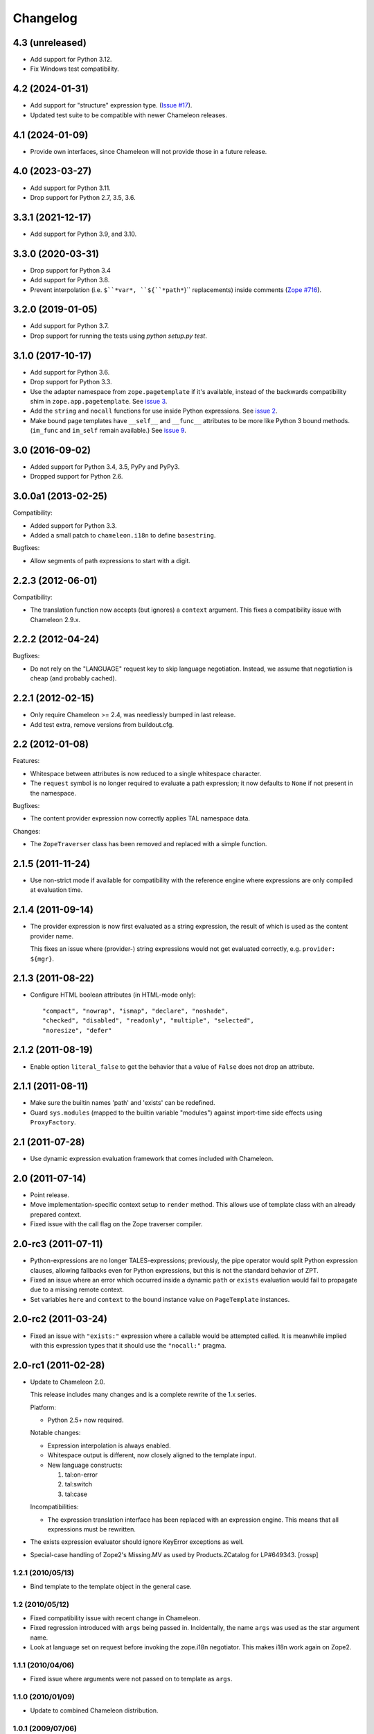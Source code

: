 ===========
 Changelog
===========

4.3 (unreleased)
================

- Add support for Python 3.12.

- Fix Windows test compatibility.

4.2 (2024-01-31)
================

- Add support for "structure" expression type.
  (`Issue #17 <https://github.com/zopefoundation/z3c.pt/issues/17>`_).

- Updated test suite to be compatible with newer Chameleon releases.

4.1 (2024-01-09)
================

- Provide own interfaces, since Chameleon will not provide those in a
  future release.


4.0 (2023-03-27)
================

- Add support for Python 3.11.

- Drop support for Python 2.7, 3.5, 3.6.


3.3.1 (2021-12-17)
==================

- Add support for Python 3.9, and 3.10.


3.3.0 (2020-03-31)
==================

- Drop support for Python 3.4

- Add support for Python 3.8.

- Prevent interpolation (i.e. ``$``*var*, ``${``*path*``}`` replacements)
  inside comments
  (`Zope #716 <https://github.com/zopefoundation/Zope/issues/716>`_).


3.2.0 (2019-01-05)
==================

- Add support for Python 3.7.

- Drop support for running the tests using `python setup.py test`.


3.1.0 (2017-10-17)
==================

- Add support for Python 3.6.
- Drop support for Python 3.3.
- Use the adapter namespace from ``zope.pagetemplate`` if it's
  available, instead of the backwards compatibility shim in
  ``zope.app.pagetemplate``. See `issue 3
  <https://github.com/zopefoundation/z3c.pt/issues/3>`_.
- Add the ``string`` and ``nocall`` functions for use inside Python
  expressions. See `issue 2
  <https://github.com/zopefoundation/z3c.pt/issues/2>`_.
- Make bound page templates have ``__self__`` and ``__func__``
  attributes to be more like Python 3 bound methods. (``im_func`` and
  ``im_self`` remain available.) See `issue 9
  <https://github.com/zopefoundation/z3c.pt/issues/9>`_.


3.0 (2016-09-02)
================

- Added support for Python 3.4, 3.5, PyPy and PyPy3.

- Dropped support for Python 2.6.


3.0.0a1 (2013-02-25)
====================

Compatibility:

- Added support for Python 3.3.

- Added a small patch to ``chameleon.i18n`` to define ``basestring``.

Bugfixes:

- Allow segments of path expressions to start with a digit.


2.2.3 (2012-06-01)
==================

Compatibility:

- The translation function now accepts (but ignores) a ``context``
  argument. This fixes a compatibility issue with Chameleon 2.9.x.

2.2.2 (2012-04-24)
==================

Bugfixes:

- Do not rely on the "LANGUAGE" request key to skip language
  negotiation. Instead, we assume that negotiation is cheap (and
  probably cached).

2.2.1 (2012-02-15)
==================

- Only require Chameleon >= 2.4, was needlessly bumped in last release.

- Add test extra, remove versions from buildout.cfg.


2.2 (2012-01-08)
================

Features:

- Whitespace between attributes is now reduced to a single whitespace
  character.

- The ``request`` symbol is no longer required to evaluate a path
  expression; it now defaults to ``None`` if not present in the
  namespace.

Bugfixes:

- The content provider expression now correctly applies TAL namespace
  data.

Changes:

- The ``ZopeTraverser`` class has been removed and replaced with a
  simple function.

2.1.5 (2011-11-24)
==================

- Use non-strict mode if available for compatibility with the
  reference engine where expressions are only compiled at evaluation
  time.

2.1.4 (2011-09-14)
==================

- The provider expression is now first evaluated as a string
  expression, the result of which is used as the content provider
  name.

  This fixes an issue where (provider-) string expressions would not
  get evaluated correctly, e.g. ``provider: ${mgr}``.

2.1.3 (2011-08-22)
==================

- Configure HTML boolean attributes (in HTML-mode only)::

      "compact", "nowrap", "ismap", "declare", "noshade",
      "checked", "disabled", "readonly", "multiple", "selected",
      "noresize", "defer"

2.1.2 (2011-08-19)
==================

- Enable option ``literal_false`` to get the behavior that a value of
  ``False`` does not drop an attribute.

2.1.1 (2011-08-11)
==================

- Make sure the builtin names 'path' and 'exists' can be redefined.

- Guard ``sys.modules`` (mapped to the builtin variable "modules")
  against import-time side effects using ``ProxyFactory``.

2.1 (2011-07-28)
================

- Use dynamic expression evaluation framework that comes included with
  Chameleon.

2.0 (2011-07-14)
================

- Point release.

- Move implementation-specific context setup to ``render``
  method. This allows use of template class with an already prepared
  context.

- Fixed issue with the call flag on the Zope traverser compiler.

2.0-rc3 (2011-07-11)
====================

- Python-expressions are no longer TALES-expressions; previously, the
  pipe operator would split Python expression clauses, allowing
  fallbacks even for Python expressions, but this is not the standard
  behavior of ZPT.

- Fixed an issue where an error which occurred inside a dynamic
  ``path`` or ``exists`` evaluation would fail to propagate due to a
  missing remote context.

- Set variables ``here`` and ``context`` to the bound instance value
  on ``PageTemplate`` instances.

2.0-rc2 (2011-03-24)
====================

- Fixed an issue with ``"exists:"`` expression where a callable would
  be attempted called. It is meanwhile implied with this expression
  types that it should use the ``"nocall:"`` pragma.


2.0-rc1 (2011-02-28)
====================

- Update to Chameleon 2.0.

  This release includes many changes and is a complete rewrite of the
  1.x series.

  Platform:

  * Python 2.5+ now required.

  Notable changes:

  * Expression interpolation is always enabled.

  * Whitespace output is different, now closely aligned to the
    template input.

  * New language constructs:

    1) tal:on-error
    2) tal:switch
    3) tal:case

  Incompatibilities:

  * The expression translation interface has been replaced with an
    expression engine. This means that all expressions must be
    rewritten.

- The exists expression evaluator should ignore KeyError exceptions
  as well.

- Special-case handling of Zope2's Missing.MV as used by
  Products.ZCatalog for LP#649343.
  [rossp]

1.2.1 (2010/05/13)
------------------

- Bind template to the template object in the general case.

1.2 (2010/05/12)
----------------

- Fixed compatibility issue with recent change in Chameleon.

- Fixed regression introduced with ``args`` being passed
  in. Incidentally, the name ``args`` was used as the star argument
  name.

- Look at language set on request before invoking the zope.i18n
  negotiator. This makes i18n work again on Zope2.

1.1.1 (2010/04/06)
------------------

- Fixed issue where arguments were not passed on to template as
  ``args``.

1.1.0 (2010/01/09)
------------------

- Update to combined Chameleon distribution.

1.0.1 (2009/07/06)
------------------

- Bind translation context (request) to translation method. Although
  not required in newer versions of the translation machinery, some
  versions will ask for a translation context in order to negotiate
  language even when a language is explicitly passed in.

- Declare zope security settings for classes when zope.security is present
  as the "class" ZCML directive was moved there.

1.0.0 (2009/07/06)
------------------

- First point release.

1.0b17 (2009/06/14)
-------------------

- Made the Zope security declaration for the repeat dictionary be conditional
  on the presence of zope.app.security instead of zope.app.component.

1.0b16 (2009/05/20)
-------------------

- Updated run-time expression evaluator method to work after a recent
  architectural change in Chameleon. [malthe]

- Check that we have a non-trivial response-object before trying to
  set the content type. [malthe]

- Wrap ``sys.modules`` dictionary in an "opaque" dictionary class,
  such that the representation string does not list all loaded
  modules. [malthe]

1.0b15 (2009/04/24)
-------------------

- Removed lxml extra, as we do no longer depend on it. [malthe]

- Make sure the path expression is a simple string, not
  unicode. [malthe]

- Detect path prefix properly for ViewPageTemplateFile usage in
  doctests. [sidnei]

- The ``template`` symbol is already set by the template base
  class. [malthe]

- Set Content-Type header, for backwards compatibility with
  zope.app.pagetemplate. [sidnei]

1.0b14 (2009/03/31)
-------------------

- Updated language adapter to work with 'structure' meta
  attribute. [malthe]

1.0b13 (2009/03/23)
-------------------

- When traversing on dictionaries, only exposes dictionary items
  (never attributes); this is to avoid ambiguity. [sidnei, malthe]

- Path expressions need to pass further path items in reverse order to
  traversePathElement, because that's what it expects. [sidnei]

1.0b12 (2009/03/09)
-------------------

- Insert initial variable context into dynamic scope. The presence of
  these is expected by many application. [malthe]

1.0b11 (2009/03/05)
-------------------

- If a namespace-acquired object provides ``ITraversable``, use path
  traversal. [malthe]

- Implemented TALES function namespaces. [sidnei, malthe]

- Catch ``NameError`` in exists-traverser (return false). [malthe]

- Catch ``NameError`` in exists-evaluator (return false). [malthe]

- If the supplied ``context`` and ``request`` parameters are trivial,
  get them from the view instance. [malthe]

- Expressions in text templates are never escaped. [malthe]

- Do not bind template to a trivial instance. [malthe]

1.0b10 (2009/02/24)
-------------------

- Fixed exists-traverser such that it always returns a boolean
  value. [malthe]

1.0b9 (2009/02/19)
------------------

- When evaluating path-expressions at runtime (e.g. the ``path``
  method), run the source through the transform first to support
  dynamic scope. [malthe]

1.0b8 (2009/02/17)
------------------

- Allow attribute access to ``__call__`` method on bound page
  templates. [malthe]

1.0b7 (2009/02/13)
------------------

- Fixed issue where symbol mapping would not be carried through under
  a negation (not). [malthe]

- Optimize simple case: if path expression is a single path and path
  is 'nothing' or has 'nocall:', just return value as-is, without
  going through path_traverse. [sidnei]

- Moved evaluate_path and evaluate_exists over from ``five.pt``, adds
  support for global ``path()`` and ``exists()`` functions for use in
  ``python:`` expressions (LP #317967).

- Added Zope security declaration for the repeat dictionary (tales
  iterator). [malthe]

1.0b6 (2008/12/18)
------------------

- The 'not' pragma acts recursively. [malthe]

1.0b5 (2008/12/15)
------------------

- View templates now support argument-passing for alternative context
  and request (for compatibility with
  ``zope.app.pagetemplate``). [malthe]

- Switched off the $-interpolation feature per default; It may be activated
  on a per-template basis using ``meta:interpolation='true'``. [seletz]

- Allow more flexibility in overriding the PathTranslator method. [hannosch]

- Removed the forced defaultencoding from the benchmark suite. [hannosch]

1.0b4 (2008/11/19)
------------------

- Split out content provider function call to allow modification
  through subclassing. [malthe]

- Added language negotiation. [malthe]

- Simplified template class inheritance. [malthe]

- Added support for the question-mark operator in path-expressions. [malthe]

- Updated expressions to recent API changes. [malthe]

- Added 'exists' and 'not' translators. [malthe]

  Bug fixes

- Adjusted the bigtable benchmark test to API changes. [hannosch]

1.0b3 (2008/11/12)
------------------

- Added ``PageTemplate`` and ``PageTemplateFile`` classes. [malthe]

1.0b2 (2008/11/03)
------------------

  Bug fixes

- Allow '.' character in content provider expressions.

- Allow '+' character in path-expressions.

1.0b1 (2008/10/02)
------------------

  Package changes

- Split out compiler to "Chameleon" package. [malthe]

  Backwards incompatibilities

- Moved contents of ``z3c.pt.macro`` module into
  ``z3c.pt.template``. [malthe]

- Namespace attribute "xmlns" no longer rendered for templates with no
  explicit document type. [malthe]

- Changes to template method signatures. [malthe]

- Engine now expects all strings to be unicode or contain ASCII
  characters only, unless an encoding is provided. [malthe]

- The default path traverser no longer proxies objects. [malthe]

- Template output is now always converted to unicode. [malthe]

- The ``ViewPageTemplateFile`` class now uses 'path' as the default
  expression type. [malthe]

- The compiler now expects an instantiated parser instance. [malthe]

  Features

- Added expression translator "provider:" (which renders a content
  provider as defined in the ``zope.contentprovider``
  package). [malthe]

- Added template API to render macros. [malthe]

- Optimized template loader so only a single template is instantiated
  per file. [malthe]

- Made ``z3c.pt`` a namespace package. [malthe]

- Added reduce and restore operation to the compilation and rendering
  flow in the test examples to verify integrity. [malthe]

- The ZPT parser now supports prefixed native attributes,
  e.g. <tal:foo tal:bar="" />. [malthe]

- Source-code is now written to disk in debug mode. [malthe]

- Custom validation error is now raised if inserted string does not
  validate (when debug mode is enabled). [malthe]

- Added support for omitting rendering of HTML "toggle" attributes
  (option's ``selected`` and input's ``checked``) within dynamic
  attribute assignment.  If the value of the expression in the
  assignment evaluates equal to boolean False, the attribute will not
  be rendered.  If the value of the expression in the assignment
  evaluates equal to boolean True, the attribute will be rendered and
  the value of the attribute will be the value returned by the
  expression. [chrism]

- XML namespace attribute is now always printed for root tag. [malthe]

- Allow standard HTML entities. [malthe]

- Added compiler option to specify an implicit doctype; this is
  currently used by the template classes to let the loose XHTML
  doctype be the default. [malthe]

- Added support for translation of tag body. [malthe]

- Added security configuration for the TALES iterator (repeat
  dictionary). This is made conditional on the availability of the
  application security framework. [malthe]

- Dynamic attributes are now ordered as they appear in the
  template. [malthe]

- Added ``symbol_mapping`` attribute to code streams such that
  function dependencies can be registered at compile-time. [malthe]

- Allow BaseTemplate-derived classes (PageTemplate, PageTemplateFile,
  et. al) to accept a ``doctype`` argument, which will override the
  doctype supplied by the source of the template if specified. [chrism]

- Language negotiation is left to the page template superclass, so we
  don't need to pass in a translation context anymore. [malthe]

- The ``ViewPageTemplateFile`` class now uses the module path of the
  calling class to get an absolute path to a relative filename passed
  to the constructor. [malthe]

- Added limited support for the XInclude ``include`` directive. The
  implemented subset corresponds to the Genshi implementation, except
  Match-templates, which are not made available to the calling
  template. [malthe]

- Use a global template registry for templates on the
  file-system. This makes it inexpensive to have multiple template
  class instances pointing to the same file. [malthe]

- Reimplemented the disk cache to correctly restore all template
  data. This implementation keeps a cache in a pickled format in a
  file next to the original template. [malthe]

- Refactored compilation classes to better separate concerns. [malthe]

- Genshi macros (py:def) are now available globally. [malthe]

- A syntax error is now raised when an interpolation expression is not
  exhausted, e.g. only a part of the string is a valid
  Python-expression. [malthe]

- System variables are now defined in a configuration class. [malthe]

- Improve performance of codegen by not repeatedly calling
  an expensive "flatten" function. [chrism]

- Remove ``safe_render`` implementation detail.  It hid information
  in tracebacks. [chrism]

- Implemented TAL global defines. [malthe]

- Added support for variables with global scope. [malthe]

- Curly braces may now be omitted in an expression interpolation if
  the expression is just a variable name; this complies with the
  Genshi syntax. [malthe]

- UTF-8 encode Unicode attribute literals. [chrism]

- Substantially reduced compiler overhead for lxml CDATA
  workaround. [malthe]

- Split out element compiler classes for Genshi and Zope language
  dialects. [malthe]

- Make lxml a setuptools "extra".  To install with lxml support
  (currently required by Genshi), specify "z3c.pt [lxml]" in
  any references you need to make to the package in buildout or
  in setup.py install_requires.  [chrism]

- Add test-nolxml and py-nolxml parts to buildout so the package's
  tests can be run without lxml.  [chrism]

- No longer require default namespace. [malthe]

- Changed source code debug mode files to be named <filename>.py instead of
  <filename>.source.

- Generalized ElementTree-import to allow both Python 2.5's
  ``xml.etree`` module and the standalone ``ElementTree``
  package. [malthe]

- Expression results are now validated for XML correctness when the
  compiler is running in debug-mode. [malthe]

- Preliminary support for using ``xml.etree`` as fallback for
  ``lxml.etree``. [malthe]

- String-expressions may now contain semi-colons using a double
  semi-colon literal (;;). [malthe]

- Preserve CDATA sections. [malthe]

- Get rid of package-relative magic in constructor of BaseTemplateFile
  in favor of just requiring an absolute path or a path relative
  to getcwd(). Rationale: it didn't work when called from __main__
  when the template was relative to getcwd(), which is the 99% case
  for people first trying it out. [chrism]

- Added support for METAL.
  [malthe]

- Add a TemplateLoader class to have a convenient method to instantiate
  templates. This is similar to the template loaders from other template
  toolkits and makes integration with Pylons a lot simpler.
  [wichert]

- Switch from hardcoding all options in config.py to using parameters
  for the template. This also allows us to use the more logical
  auto_reload flag instead of reusing PROD_MODE, which is also used
  for other purposes.
  [wichert]

- Treat comments, processing instructions, and named entities in the
  source template as "literals", which will be rendered into the
  output unchanged. [chrism]

  Bugfixes

- Skip elements in a "define-slot" clause if its being filled by the
  calling template. [malthe]

- Support "fill-slot" on elements with METAL namespace. [malthe]

- Omit element text when rendering macro. [malthe]

- ``Macros`` class should not return callable functions, but rather a
  ``Macro`` object, which has a ``render``-method. This makes it
  possible to use a path-expression to get to a macro without calling
  it. [malthe]

- Fixed bug where a repeat-clause would reset the repeat variable
  before evaluating the expression. [malthe]

- Fixed an issue related to correct restoring of ghosted template
  objects. [malthe]

- Implicit doctype is correctly reestablished from cache. [malthe]

- Remove namespace declaration on root tag to work around syntax error
  raised when parsing an XML tree loaded from the file cache. [malthe]

- Attribute assignments with an expression value that started with the
  characters ``in`` (e.g. ``info.somename``) would be rendered to the
  generated Python without the ``in`` prefix (as
  e.g. ``fo.somename``). [chrism]

- When filling METAL slots (possibly with a specific version of
  libxml2, I am using 2.6.32) it was possible to cause the translator
  to attempt to add a stringtype to a NoneType (on a line that reads
  ``variable = self.symbols.slot+element.node.fill_slot`` because an
  XPath expression looking for fill-slot nodes did not work
  properly). [chrism]

- Preserve whitespace in string translation expressions. [malthe]

- Fixed interpolation bug where multiple attributes with interpolation
  expressions would result in corrupted output. [malthe]

- Support try-except operator ('|') when 'python' is the default
  expression type. [malthe]

- METAL macros should render in the template where they're
  defined. [malthe]

- Avoid printing a line-break when we repeat over a single item
  only. [malthe]

- Corrected Genshi namespace (needs a trailing slash). [malthe]

- Fixed a few more UnicodeDecodeErrors (test contributed by Wiggy).
  In particular, never upcast to unicode during transformation, and
  utf-8 encode Unicode attribute keys and values in Assign expressions
  (e.g. py:attrs). [chrism]

- Fixed off-by-one bug in interpolation routine. [malthe]

- The repeat-clause should not output tail with every iteration. [malthe]

- CDATA sections are now correctly handled when using the
  ElementTree-parser. [malthe]

- Fixed bug in path-expressions where string instances would be
  (attempted) called. [malthe]

- CDATA sections are now correctly preserved when using expression
  interpolation. [malthe]

- The Genshi interpolation operator ${} should not have its result
  escaped when used in the text or tail regions. [malthe]

- Fixed edge case bug where inserting both a numeric entity and a
  literal set of unicode bytes into the same document would cause a
  UnicodeDecodeError. See also
  http://groups.google.com/group/z3c_pt/browse_thread/thread/aea963d25a1778d0?hl=en
  [chrism]

- Static attributes are now properly overriden by py:attr-attributes.
  [malthe]

0.9 (2008/08/07)
----------------

- Added support for Genshi-templates.
  [malthe]

- Cleanup and refactoring of translation module.
  [malthe]

- If the template source contains a DOCTYPE declaration, output it
  during rendering. [chrism]

- Fixed an error where numeric entities specified in text or tail
  portions of elements would cause a UnicodeDecodeError to be raised
  on systems configured with an 'ascii' default encoding. [chrism]

- Refactored file system based cache a bit and added a simple benchmark for
  the cache. The initial load speed for a template goes down significantly
  with the cache. Compared to zope.pagetemplate we are only 3x slower,
  compared to 50x slower when cooking each template on process startup.

- Got rid entirely of the _escape function and inlined the actual code
  instead. We go up again to 12x for path and 19x for Python expressions :)
  [hannosch]

- Avoid string concatenation and use multiple write statements instead. These
  are faster now, since we use a list append internally.
  [hannosch]

- Inline the _escape function, because function calls are expensive in Python.
  Added missing escaping for Unicode values.
  [fschulze, hannosch]

- When templates are instantiated outside of a class-definition, a
  relative file path will be made absolute using the module path.
  [malthe]

- Simplified the _escape function handling by pulling in the str call into the
  function. Corrected the bigtable hotshot test to only benchmark rendering.

- Replaced the cgi.escape function by an optimized local version, we go up
  to 11x for path and 16x for Python expressions :) In the bigtable benchmark
  the enhancement is more noticable - we are the same speed as spitfire -O1
  templates now and just half the speed of -O3 :))

- Added a new benchmark test called bigtable that produces results which are
  directly comparable to those produced by the bigtable.py benchmark in the
  spitfire project.

- Introduce a new config option called `Z3C_PT_DISABLE_I18N`. If this
  environment variable is set to `true`, the template engine will not call
  into the zope.i18n machinery anymore, but fall back to simple interpolation
  in all cases. In a normal Zope environment that has the whole i18n
  infrastructure set up, this will render the templates about 15x faster than
  normal TAL, instead of only 10x faster at this point.

- Removed the `second rendering` tests from the benchmark suite. Since we
  enable the file cache for the benchmarks, there's no difference between the
  first and second rendering anymore after the cache file has been written.

- Require zope.i18n 3.5 and add support for using its new negotiate function.
  If you use the `zope_i18n_allowed_languages` environment variable the target
  language for a template is only negotiated once per template, instead of
  once for each translate function call. This more than doubles the speed
  and the benchmark is back at 9.2 times faster.

- Extended the i18n handling to respect the passed in translation context to
  the template. Usually this is the request, which is passed on under the
  internal name of `_context` into the render functions. After extending the
  i18n tests to include a negotiator and message catalog the improvement is
  only at 4.5 anymore, as most of the time is spent inside the i18n machinery.

- Added persistent file cache functionality. If the environment variable is
  set, each file system based template will add a directory to the cache
  (currently a SHA-1 of the file's absolute path is used as the folder name)
  and in the folder one file per params for the template (cache filename is
  the hash of the params). Once a template file is initialized, an instance
  local registry is added, which then looks up all cached files and
  pre-populates the registry with the render functions.

- Fixed interpolation edge case bugs.
  [malthe]

- Added new `Z3C_PT_FILECACHE` environment variable pointing to a directory.
  If set, this will be used to cache the compiled files.

- Added a second variation of the repeat clause, using a simple for loop. It
  doesn't support the repeatdict, though and is therefor not used yet. Also
  began work to add introspection facilities to clauses about the variables
  being used in them. The simpler loop causes the benchmarks to go up to a
  10.5 (old 9.5) for path expressions and 14.5 (12.5) for python expressions.
  So the next step is to introduce an optimization phase, that can decide
  which variant of the loops to use.

- Made the debug mode independent from the Python debug mode. You can now
  specify an environment variable called `Z3C_PT_DEBUG` to enable it.

- Added some code in a filecache module that can later be used to write out
  and reload the compiled Python code to and from the file system. We should
  be able to avoid reparsing on Python process restart.

- Simplified the generated _escape code. cgi.escape's second argument is a
  simple boolean and not a list of characters to quote.

- Use a simple list based BufferIO class instead of a cStringIO for the out
  stream. Avoiding the need to encode Unicode data is a bigger win. We do
  not support arbitrarily mixing of Unicode and non-ascii inside the engine.

- Merged two adjacent writes into one inside the Tag clause.

- Applied a bunch of micro-optimizations. ''.join({}) is slightly faster
  than ''.join({}.keys()) and does the same. Avoid a try/except for error
  handling in non-debug mode. Test against 'is None' instead of a boolean
  check for the result of the template registry lookup. Made PROD_MODE
  available defined as 'not DEBUG_MODE' in config.py, so we avoid the 'not'
  in every cook-check.

- Added more benchmark tests for the file variants.

- Optimized 'is None' handling in Tag clause similar to the Write clause.

- Made the _out.write method directly available as _write in all scopes, so
  we avoid the method lookup call each time.

- Optimized 'is None' handling in Write clause.

- Slightly refactored benchmark tests and added tests for the file variants.

- In debug mode the actual source code for file templates is written out to
  a <filename>.source file, to make it easier to inspect it.

- Make debug mode setting explicit in a config.py. Currently it is bound to
  Python's __debug__, which is False when run with -O and otherwise True.

- Use a simplified UnicodeWrite clause for the result of _translate calls,
  as the result value is guaranteed to be Unicode.

- Added benchmark tests for i18n handling.

- Added more tests for i18n attributes handling.

- Don't generate empty mappings for expressions with a trailing semicolon.

- Fixed undefined name 'static' error in i18n attributes handling and added
  quoting to i18n attributes.

- Added condition to the valid attributes on tags in the tal namespace.

- Made sure the traceback from the *first* template exception
  is carried over to __traceback_info__

- Added template source annotations on exceptions raised while
  rendering a template.

0.8 (2008/03/19)
----------------

- Added support for 'nocall' and 'not' (for path-expressions).

- Added support for path- and string-expressions.

- Abstracted expression translation engine. Expression implementations
  are now pluggable. Expression name pragmas are supported throughout.

- Formalized expression types

- Added support for 'structure'-keyword for replace and content.

- Result of 'replace' and 'content' is now escaped by default.

- Benchmark is now built as a custom testrunner

0.7 (2008/03/10)
----------------

- Added support for comments; expressions are allowed
  inside comments, i.e.

     <!-- ${'Hello World!'} -->

  Comments are always included.

0.7 (2008/02/24)
----------------

- Added support for text templates; these allow expression
  interpolation in non-XML documents like CSS stylesheets and
  javascript files.

0.5 (2008/02/23)
----------------

- Expression interpolation implemented.

0.4 (2008/02/22)
----------------

- Engine now uses cStringIO yielding a 2.5x performance
  improvement. Unicode is now handled correctly.

0.3 (2007/12/23)
----------------

- Code optimization; bug fixing spree

- Added ``ViewPageTemplateFile`` class

- Added support for i18n

- Engine rewrite; improved code generation abstractions

0.2 (2007/12/05)
----------------

- Major optimizations to the generated code

0.1 (2007/12/03)
----------------

- First public release
